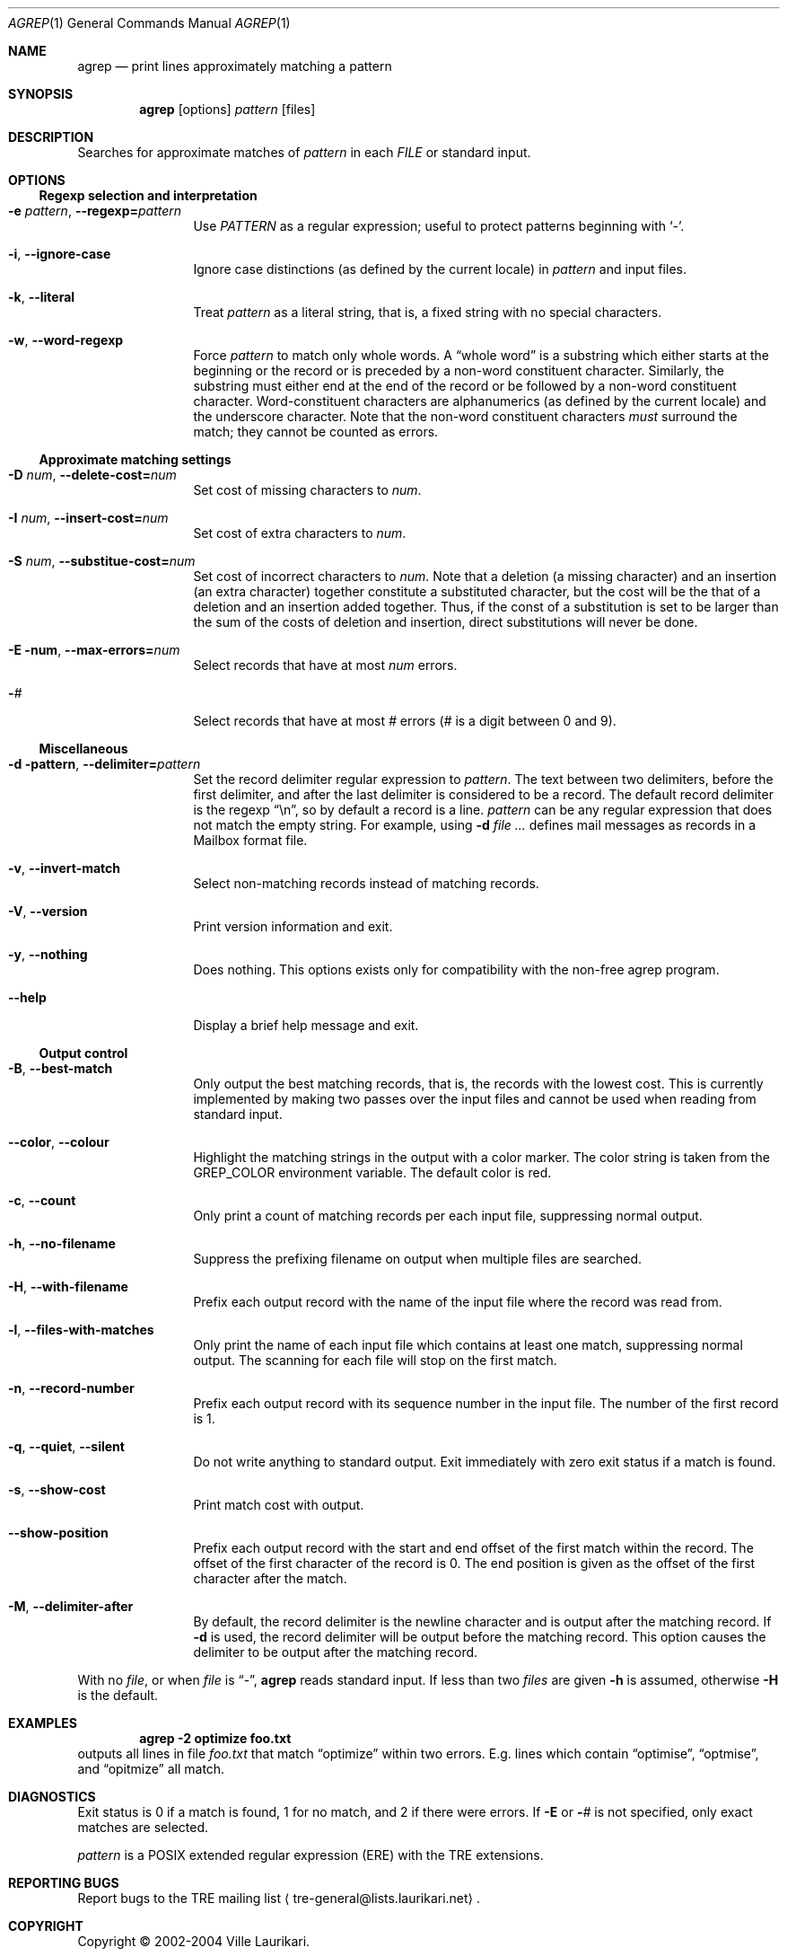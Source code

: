 .\" $NetBSD$
.Dd November 21, 2004
.Dt AGREP 1
.Os
.Sh NAME
.Nm agrep
.Nd print lines approximately matching a pattern
.Sh SYNOPSIS
.Nm
.Op options
.Ar pattern
.Op files
.Sh DESCRIPTION
Searches for approximate matches of
.Ar pattern
in each
.Ar FILE
or standard input.
.Sh OPTIONS
.Ss Regexp selection and interpretation
.Bl -tag -width 10n
.It Fl e Ar pattern , Fl Fl regexp= Ns Ar pattern
Use
.Ar PATTERN
as a regular expression; useful to protect patterns beginning with
.Sq - .
.It Fl i , Fl Fl ignore-case
Ignore case distinctions (as defined by the current locale) in
.Ar pattern
and input files.
.It Fl k , Fl Fl literal
Treat
.Ar pattern
as a literal string, that is, a fixed string with no special
characters.
.It Fl w , Fl Fl word-regexp
Force
.Ar pattern
to match only whole words.
A
.Dq whole word
is a substring which either starts at the beginning
or the record or is preceded by a non-word constituent character.
Similarly, the substring must either end at the end of the record
or be followed by a non-word constituent character.
Word-constituent characters are alphanumerics (as
defined by the current locale) and the underscore character.
Note that the non-word constituent characters
.Em must
surround the match; they cannot be counted as errors.
.El
.Ss Approximate matching settings
.Bl -tag -width 10n
.It Fl D Ar num , Fl Fl delete-cost= Ns Ar num
Set cost of missing characters to
.Ar num .
.It Fl I Ar num , Fl Fl insert-cost= Ns Ar num
Set cost of extra characters to
.Ar num .
.It Fl S Ar num , Fl Fl substitue-cost= Ns Ar num
Set cost of incorrect characters to
.Ar num .
Note that a deletion (a missing character) and an insertion (an extra
character) together constitute a substituted character, but the cost
will be the that of a deletion and an insertion added together.
Thus, if the const of a substitution is set to be larger than the
sum of the costs of deletion and insertion, direct substitutions
will never be done.
.It Fl E num , Fl Fl max-errors= Ns Ar num
Select records that have at most
.Ar num
errors.
.It Fl Ns Ar #
Select records that have at most
.Ar #
errors
.Ar ( #
is a digit between 0 and 9).
.El
.Ss Miscellaneous
.Bl -tag -width 10n
.It Fl d pattern , Fl Fl delimiter= Ns Ar pattern
Set the record delimiter regular expression to
.Ar pattern .
The text between two delimiters, before the first delimiter, and after
the last delimiter is considered to be a record.
The default record
delimiter is the regexp
.Dq \en ,
so by default a record is a line.
.Ar pattern
can be any regular expression that does not match the empty string.
For example, using
.Fl d Ar \"^From \"
defines mail messages as records in a Mailbox format file.
.It Fl v , Fl Fl invert-match
Select non-matching records instead of matching records.
.It Fl V , Fl Fl version
Print version information and exit.
.It Fl y , Fl Fl nothing
Does nothing.
This options exists only for compatibility with the
non-free agrep program.
.It Fl Fl help
Display a brief help message and exit.
.El
.Ss Output control
.Bl -tag -width 10n
.It Fl B , Fl Fl best-match
Only output the best matching records, that is, the records with the
lowest cost.
This is currently implemented by making two passes over
the input files and cannot be used when reading from standard input.
.It Fl Fl color , Fl Fl colour
Highlight the matching strings in the output with a color marker.
The color string is taken from the
.Ev GREP_COLOR
environment variable.
The default color is red.
.It Fl c , Fl Fl count
Only print a count of matching records per each input file,
suppressing normal output.
.It Fl h , Fl Fl no-filename
Suppress the prefixing filename on output when multiple files are
searched.
.It Fl H , Fl Fl with-filename
Prefix each output record with the name of the input file where the
record was read from.
.It Fl l , Fl Fl files-with-matches
Only print the name of each input file which contains at least one
match, suppressing normal output.
The scanning for each file will stop on the first match.
.It Fl n , Fl Fl record-number
Prefix each output record with its sequence number in the input file.
The number of the first record is 1.
.It Fl q , Fl Fl quiet , Fl Fl silent
Do not write anything to standard output.
Exit immediately with zero exit status if a match is found.
.It Fl s , Fl Fl show-cost
Print match cost with output.
.It Fl Fl show-position
Prefix each output record with the start and end offset of the first
match within the record.
The offset of the first character of the record is 0.
The end position is given as the offset of the first
character after the match.
.It Fl M , Fl Fl delimiter-after
By default, the record delimiter is the newline character and is
output after the matching record.
If
.Fl d
is used, the record delimiter will be output before the matching
record.
This option causes the delimiter to be output after the
matching record.
.El
.Pp
With no
.Ar file ,
or when
.Ar file
is
.Dq - ,
.Nm
reads standard input.
If less than two
.Ar files
are given
.Fl h
is assumed, otherwise
.Fl H
is the default.
.Sh EXAMPLES
.Dl agrep \-2 optimize foo.txt
outputs all lines in file
.Pa foo.txt
that match
.Dq optimize
within two errors.
E.g. lines which contain
.Dq optimise ,
.Dq optmise ,
and
.Dq opitmize
all match.
.Sh DIAGNOSTICS
Exit status is 0 if a match is found, 1 for no match, and 2 if there
were errors.
If
.Fl E
or
.Fl Ns Ar #
is not specified, only exact matches are selected.
.Pp
.Ar pattern
is a POSIX extended regular expression (ERE) with the TRE extensions.
.Sh REPORTING BUGS
Report bugs to the TRE mailing list
.Aq tre-general@lists.laurikari.net .
.Sh COPYRIGHT
Copyright \(co 2002-2004 Ville Laurikari.
.Pp
This is free software, and comes with ABSOLUTELY NO WARRANTY.
You are welcome to redistribute this software under certain
conditions; see the source for the full license text.

